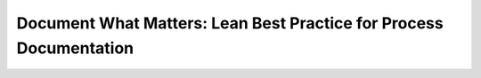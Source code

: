 Document What Matters: Lean Best Practice for Process Documentation
===================================================================

.. datatemplate::
   :source: /_data/2018.prague.speakers.yaml
   :template: videos/video-detail.html
   :key: 12

